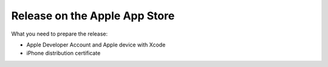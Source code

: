 Release on the Apple App Store
==============================

What you need to prepare the release:

* Apple Developer Account and Apple device with Xcode
* iPhone distribution certificate

